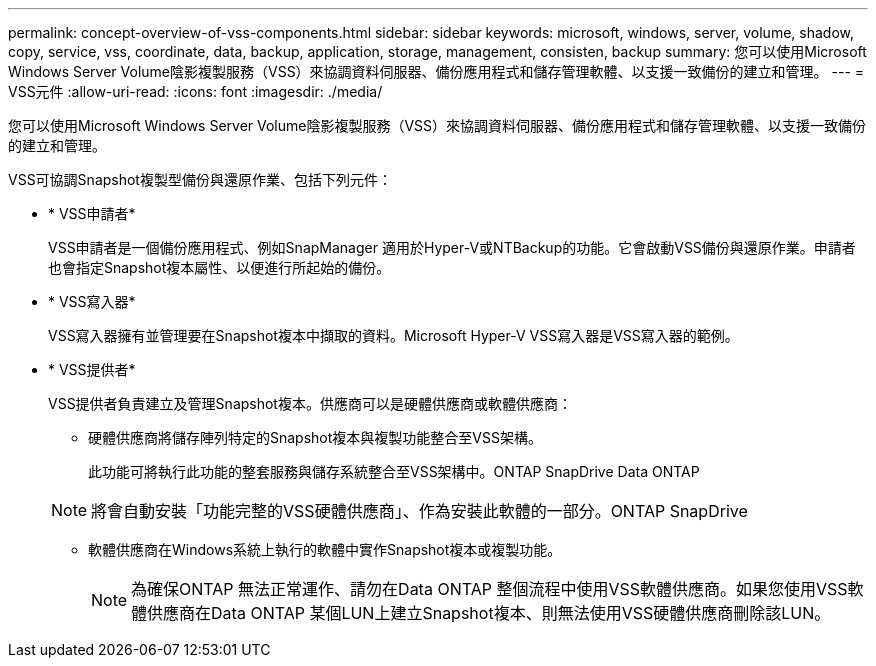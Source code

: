 ---
permalink: concept-overview-of-vss-components.html 
sidebar: sidebar 
keywords: microsoft, windows, server, volume, shadow, copy, service, vss, coordinate, data, backup, application, storage, management, consisten, backup 
summary: 您可以使用Microsoft Windows Server Volume陰影複製服務（VSS）來協調資料伺服器、備份應用程式和儲存管理軟體、以支援一致備份的建立和管理。 
---
= VSS元件
:allow-uri-read: 
:icons: font
:imagesdir: ./media/


[role="lead"]
您可以使用Microsoft Windows Server Volume陰影複製服務（VSS）來協調資料伺服器、備份應用程式和儲存管理軟體、以支援一致備份的建立和管理。

VSS可協調Snapshot複製型備份與還原作業、包括下列元件：

* * VSS申請者*
+
VSS申請者是一個備份應用程式、例如SnapManager 適用於Hyper-V或NTBackup的功能。它會啟動VSS備份與還原作業。申請者也會指定Snapshot複本屬性、以便進行所起始的備份。

* * VSS寫入器*
+
VSS寫入器擁有並管理要在Snapshot複本中擷取的資料。Microsoft Hyper-V VSS寫入器是VSS寫入器的範例。

* * VSS提供者*
+
VSS提供者負責建立及管理Snapshot複本。供應商可以是硬體供應商或軟體供應商：

+
** 硬體供應商將儲存陣列特定的Snapshot複本與複製功能整合至VSS架構。
+
此功能可將執行此功能的整套服務與儲存系統整合至VSS架構中。ONTAP SnapDrive Data ONTAP

+

NOTE: 將會自動安裝「功能完整的VSS硬體供應商」、作為安裝此軟體的一部分。ONTAP SnapDrive

** 軟體供應商在Windows系統上執行的軟體中實作Snapshot複本或複製功能。
+

NOTE: 為確保ONTAP 無法正常運作、請勿在Data ONTAP 整個流程中使用VSS軟體供應商。如果您使用VSS軟體供應商在Data ONTAP 某個LUN上建立Snapshot複本、則無法使用VSS硬體供應商刪除該LUN。





